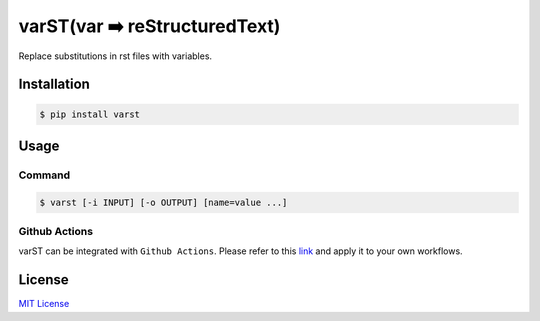 ==============================
varST(var ➡️ reStructuredText)
==============================

|PyPI version| |Github Actions| |pre-commit.ci status| |GitHub Workflow Status| |Documentation Status|

Replace substitutions in rst files with variables.

Installation
============

.. code:: bash

   $ pip install varst

Usage
=====

Command
-------

.. code:: bash

   $ varst [-i INPUT] [-o OUTPUT] [name=value ...]

Github Actions
--------------

varST can be integrated with ``Github Actions``.
Please refer to this link_ and apply it to your own workflows.

License
=======

`MIT
License <https://github.com/junghoon-vans/varst/blob/main/LICENSE>`__


.. |PyPI version| image:: https://img.shields.io/pypi/v/varst
   :target: https://pypi.org/project/varst/
.. |Github Actions| image:: https://img.shields.io/badge/Actions-black?logo=github
   :target: https://github.com/marketplace/actions/rst-substitution
.. |pre-commit.ci status| image:: https://results.pre-commit.ci/badge/github/junghoon-vans/varst/main.svg
   :target: https://results.pre-commit.ci/latest/github/junghoon-vans/varst/main
.. |GitHub Workflow Status| image:: https://img.shields.io/github/workflow/status/junghoon-vans/varst/Upload%20Python%20Package
.. |Documentation Status| image:: https://readthedocs.org/projects/varst/badge/?version=latest
    :target: https://varst.readthedocs.io/en/latest/?badge=latest

.. _link: https://github.com/marketplace/actions/rst-substitution
